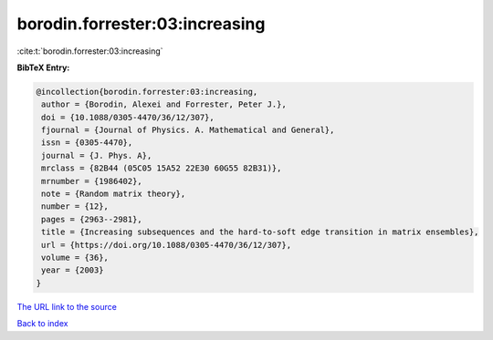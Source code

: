 borodin.forrester:03:increasing
===============================

:cite:t:`borodin.forrester:03:increasing`

**BibTeX Entry:**

.. code-block:: bibtex

   @incollection{borodin.forrester:03:increasing,
    author = {Borodin, Alexei and Forrester, Peter J.},
    doi = {10.1088/0305-4470/36/12/307},
    fjournal = {Journal of Physics. A. Mathematical and General},
    issn = {0305-4470},
    journal = {J. Phys. A},
    mrclass = {82B44 (05C05 15A52 22E30 60G55 82B31)},
    mrnumber = {1986402},
    note = {Random matrix theory},
    number = {12},
    pages = {2963--2981},
    title = {Increasing subsequences and the hard-to-soft edge transition in matrix ensembles},
    url = {https://doi.org/10.1088/0305-4470/36/12/307},
    volume = {36},
    year = {2003}
   }
`The URL link to the source <ttps://doi.org/10.1088/0305-4470/36/12/307}>`_


`Back to index <../By-Cite-Keys.html>`_
